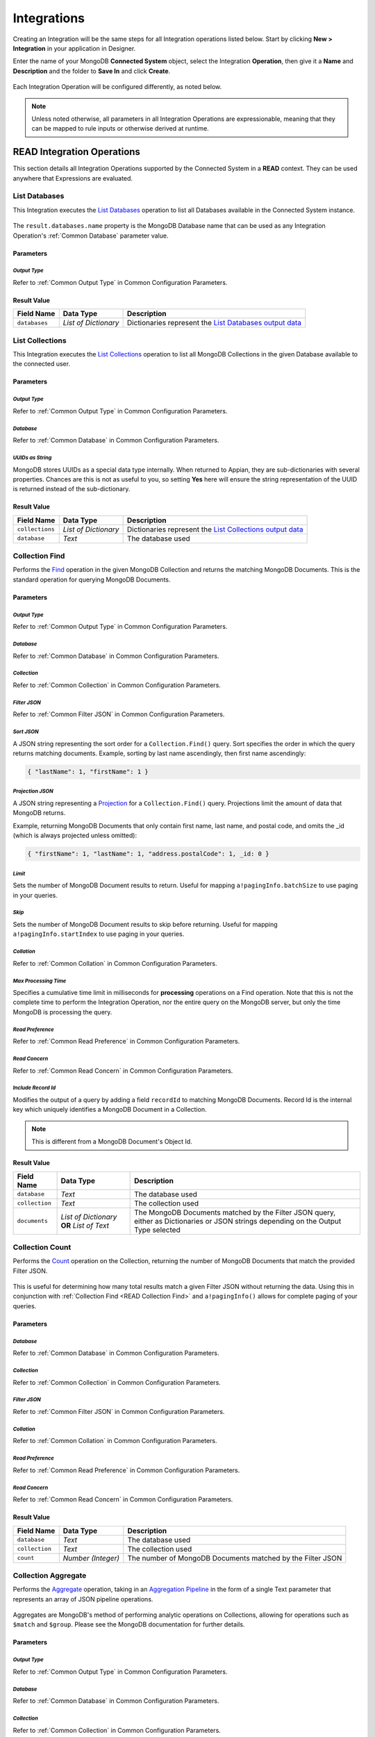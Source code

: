############
Integrations
############

Creating an Integration will be the same steps for all Integration operations listed below. Start by clicking **New > Integration** in your application in Designer.

Enter the name of your MongoDB **Connected System** object, select the Integration **Operation**, then give it a **Name** and **Description** and the folder to **Save In** and click **Create**.

.. figure:: media/image7.png


Each Integration Operation will be configured differently, as noted below.

.. note:: Unless noted otherwise, all parameters in all Integration Operations are expressionable, meaning that they can be mapped to rule inputs or otherwise derived at runtime.


***************************
READ Integration Operations
***************************

This section details all Integration Operations supported by the Connected System in a **READ** context. They can be used anywhere that Expressions are evaluated.


.. _READ List Databases:

List Databases
==============

This Integration executes the `List Databases <https://docs.mongodb.com/manual/reference/command/listDatabases/>`_ operation to list all Databases available in the Connected System instance.

.. figure:: media/image8.png


The ``result.databases.name`` property is the MongoDB Database name that can be used as any Integration Operation's :ref:`Common Database` parameter value.


Parameters
----------


*Output Type*
^^^^^^^^^^^^^

Refer to :ref:`Common Output Type` in Common Configuration Parameters.


Result Value
------------

+------------------+----------------------+---------------------------------------------------------------------------------------------------------------------------------------+
| **Field Name**   | **Data Type**        | **Description**                                                                                                                       |
+------------------+----------------------+---------------------------------------------------------------------------------------------------------------------------------------+
| ``databases``    | *List of Dictionary* | Dictionaries represent the `List Databases output data <https://docs.mongodb.com/manual/reference/command/listDatabases/#output>`_    |
+------------------+----------------------+---------------------------------------------------------------------------------------------------------------------------------------+


.. _READ List Collections:

List Collections
================

This Integration executes the `List Collections <https://docs.mongodb.com/manual/reference/command/listCollections/>`_ operation to list all MongoDB Collections in the given Database available to the connected user.

.. figure:: media/image9.png


Parameters
----------


*Output Type*
^^^^^^^^^^^^^

Refer to :ref:`Common Output Type` in Common Configuration Parameters.


*Database*
^^^^^^^^^^

Refer to :ref:`Common Database` in Common Configuration Parameters.


*UUIDs as String*
^^^^^^^^^^^^^^^^^

MongoDB stores UUIDs as a special data type internally. When returned to Appian, they are sub-dictionaries with several properties. Chances are this is not as useful to you, so setting **Yes** here will ensure the string representation of the UUID is returned instead of the sub-dictionary.


Result Value
------------

+------------------+----------------------+-------------------------------------------------------------------------------------------------------------------------------------------+
| **Field Name**   | **Data Type**        | **Description**                                                                                                                           |
+------------------+----------------------+-------------------------------------------------------------------------------------------------------------------------------------------+
| ``collections``  | *List of Dictionary* | Dictionaries represent the `List Collections output data <https://docs.mongodb.com/manual/reference/command/listCollections/#output>`_    |
+------------------+----------------------+-------------------------------------------------------------------------------------------------------------------------------------------+
| ``database``     | *Text*               | The database used                                                                                                                         |
+------------------+----------------------+-------------------------------------------------------------------------------------------------------------------------------------------+


.. _READ Collection Find:

Collection Find
===============

Performs the `Find <https://docs.mongodb.com/manual/reference/method/db.collection.find/>`_ operation in the given MongoDB Collection and returns the matching MongoDB Documents. This is the standard operation for querying MongoDB Documents.

.. figure:: media/image10.png


Parameters
----------


*Output Type*
^^^^^^^^^^^^^

Refer to :ref:`Common Output Type` in Common Configuration Parameters.


*Database*
^^^^^^^^^^

Refer to :ref:`Common Database` in Common Configuration Parameters.


*Collection*
^^^^^^^^^^^^

Refer to :ref:`Common Collection` in Common Configuration Parameters.


*Filter JSON*
^^^^^^^^^^^^^

Refer to :ref:`Common Filter JSON` in Common Configuration Parameters.


*Sort JSON*
^^^^^^^^^^^

A JSON string representing the sort order for a ``Collection.Find()`` query.  Sort specifies the order in which the query returns matching documents.  Example, sorting by last name ascendingly, then first name ascendingly:

.. code-block:: JSON

    { "lastName": 1, "firstName": 1 }


*Projection JSON*
^^^^^^^^^^^^^^^^^

A JSON string representing a `Projection <https://docs.mongodb.com/manual/tutorial/project-fields-from-query-results/>`_ for a ``Collection.Find()`` query. Projections limit the amount of data that MongoDB returns.

Example, returning MongoDB Documents that only contain first name, last name, and postal code, and omits the \_id (which is always projected unless omitted):

.. code-block:: JSON

    { "firstName": 1, "lastName": 1, "address.postalCode": 1, _id: 0 }


*Limit*
^^^^^^^

Sets the number of MongoDB Document results to return. Useful for mapping ``a!pagingInfo.batchSize`` to use paging in your queries.


*Skip*
^^^^^^

Sets the number of MongoDB Document results to skip before returning.  Useful for mapping ``a!pagingInfo.startIndex`` to use paging in your queries.


*Collation*
^^^^^^^^^^^

Refer to :ref:`Common Collation` in Common Configuration Parameters.


*Max Processing Time*
^^^^^^^^^^^^^^^^^^^^^

Specifies a cumulative time limit in milliseconds for **processing** operations on a Find operation. Note that this is not the complete time to perform the Integration Operation, nor the entire query on the MongoDB server, but only the time MongoDB is processing the query.


*Read Preference*
^^^^^^^^^^^^^^^^^

Refer to :ref:`Common Read Preference` in Common Configuration Parameters.


*Read Concern*
^^^^^^^^^^^^^^

Refer to :ref:`Common Read Concern` in Common Configuration
Parameters.


*Include Record Id*
^^^^^^^^^^^^^^^^^^^

Modifies the output of a query by adding a field ``recordId`` to matching MongoDB Documents. Record Id is the internal key which uniquely identifies a MongoDB Document in a Collection. 

.. note:: This is different from a MongoDB Document's Object Id.


Result Value
------------

+------------------+--------------------------------------------+----------------------------------------------------------------------------------------------------------------------------------------+
| **Field Name**   | **Data Type**                              | **Description**                                                                                                                        |
+------------------+--------------------------------------------+----------------------------------------------------------------------------------------------------------------------------------------+
| ``database``     | *Text*                                     | The database used                                                                                                                      |
+------------------+--------------------------------------------+----------------------------------------------------------------------------------------------------------------------------------------+
| ``collection``   | *Text*                                     | The collection used                                                                                                                    |
+------------------+--------------------------------------------+----------------------------------------------------------------------------------------------------------------------------------------+
| ``documents``    | *List of Dictionary* **OR** *List of Text* | The MongoDB Documents matched by the Filter JSON query, either as Dictionaries or JSON strings depending on the Output Type selected   |
+------------------+--------------------------------------------+----------------------------------------------------------------------------------------------------------------------------------------+


Collection Count
================

Performs the `Count <https://docs.mongodb.com/manual/reference/method/db.collection.count/>`_ operation on the Collection, returning the number of MongoDB Documents that match the provided Filter JSON.

.. figure:: media/image11.png

This is useful for determining how many total results match a given Filter JSON without returning the data. Using this in conjunction with :ref:`Collection Find <READ Collection Find>` and ``a!pagingInfo()`` allows for complete paging of your queries.


Parameters
----------


*Database*
^^^^^^^^^^

Refer to :ref:`Common Database` in Common Configuration Parameters.


*Collection*
^^^^^^^^^^^^

Refer to :ref:`Common Collection` in Common Configuration Parameters.


*Filter JSON*
^^^^^^^^^^^^^

Refer to :ref:`Common Filter JSON` in Common Configuration Parameters.


*Collation*
^^^^^^^^^^^

Refer to :ref:`Common Collation` in Common Configuration Parameters.


*Read Preference*
^^^^^^^^^^^^^^^^^

Refer to :ref:`Common Read Preference` in Common Configuration Parameters.


*Read Concern*
^^^^^^^^^^^^^^

Refer to :ref:`Common Read Concern` in Common Configuration Parameters.


Result Value
------------

+------------------+--------------------+--------------------------------------------------------------+
| **Field Name**   | **Data Type**      | **Description**                                              |
+------------------+--------------------+--------------------------------------------------------------+
| ``database``     | *Text*             | The database used                                            |
+------------------+--------------------+--------------------------------------------------------------+
| ``collection``   | *Text*             | The collection used                                          |
+------------------+--------------------+--------------------------------------------------------------+
| ``count``        | *Number (Integer)* | The number of MongoDB Documents matched by the Filter JSON   |
+------------------+--------------------+--------------------------------------------------------------+


Collection Aggregate
====================

Performs the `Aggregate <https://docs.mongodb.com/manual/aggregation/>`_ operation, taking in an `Aggregation Pipeline <https://docs.mongodb.com/manual/core/aggregation-pipeline/>`_ in the form of a single Text parameter that represents an array of JSON pipeline operations.

.. figure:: media/image12.png

Aggregates are MongoDB's method of performing analytic operations on Collections, allowing for operations such as ``$match`` and ``$group``. Please see the MongoDB documentation for further details.


Parameters
----------


*Output Type*
^^^^^^^^^^^^^

Refer to :ref:`Common Output Type` in Common Configuration Parameters.


*Database*
^^^^^^^^^^

Refer to :ref:`Common Database` in Common Configuration Parameters.


*Collection*
^^^^^^^^^^^^

Refer to :ref:`Common Collection` in Common Configuration Parameters.


*Aggregate Pipeline Stages JSON*
^^^^^^^^^^^^^^^^^^^^^^^^^^^^^^^^

This parameter allows you to provide a collection of "stages" of an Aggregate Pipeline in the form of a single Text value that represents an array of JSON pipeline operations. For example, this JSON value represents an Aggregate Pipeline that returns the top 10 most common last names from a collection (e.g. Customers).

.. code-block:: JSON

  [
    {
      "$group": {
        "_id": "$lastName",
        "count": {
          "$sum": 1
        }
      }
    },
    {
      "$sort": {
        "count": -1,
        "_id": 1
      }
    },
    {
      "$limit": 10
    }
  ]


*Collation*
^^^^^^^^^^^

Refer to :ref:`Common Collation` in Common Configuration Parameters.


*Read Preference*
^^^^^^^^^^^^^^^^^

Refer to :ref:`Common Read Preference` in Common Configuration Parameters.


*Read Concern*
^^^^^^^^^^^^^^

Refer to :ref:`Common Read Concern` in Common Configuration Parameters.


Result Value
------------

+------------------+--------------------------------------------+-------------------------------------------------------------------------------------------------------------------------------------------+
| **Field Name**   | **Data Type**                              | **Description**                                                                                                                           |
+------------------+--------------------------------------------+-------------------------------------------------------------------------------------------------------------------------------------------+
| ``database``     | *Text*                                     | The database used                                                                                                                         |
+------------------+--------------------------------------------+-------------------------------------------------------------------------------------------------------------------------------------------+
| ``collection``   | *Text*                                     | The collection used                                                                                                                       |
+------------------+--------------------------------------------+-------------------------------------------------------------------------------------------------------------------------------------------+
| ``documents``    | *List of Dictionary* **OR** *List of Text* | The MongoDB Documents produced by the Aggregate operation, either as Dictionaries or JSON strings depending on the Output Type selected   |
+------------------+--------------------------------------------+-------------------------------------------------------------------------------------------------------------------------------------------+



****************************
WRITE Integration Operations
****************************

This section details all Integration Operations supported by the Connected System in a **WRITE** context. These Integrations can only be used in the `Call Integration Smart Service <https://docs.appian.com/suite/help/latest/Call_Integration_Smart_Service.html>`_, in a `Web API <https://docs.appian.com/suite/help/latest/Designing_Web_APIs.html>`_ that uses a **POST**, **PUT**, or **DELETE** Request, or in a SAIL `Save Into <https://docs.appian.com/suite/help/latest/enabling_user_interaction.html#saving-modified-or-alternative-values>`_ event.


Collection Find to JSON File
============================

Performs the `Find <https://docs.mongodb.com/manual/reference/method/db.collection.find/>`_ operation in the given MongoDB Collection and exports the results as JSON to an Appian Document. This is identical to the READ :ref:`READ Collection Find` operation except that a document is created from the output.

.. figure:: media/image13.png


Parameters
----------

.. important:: Only the parameters that differ from the READ version of :ref:`READ Collection Find` above are discussed here. For all others, see :ref:`above <READ Collection Find>`.


*Output JSON As a Single Array*
^^^^^^^^^^^^^^^^^^^^^^^^^^^^^^^

Refer to :ref:`Common Output JSON As a Single Array` in Common Configuration Parameters.


*Save to Folder*
^^^^^^^^^^^^^^^^

Refer to :ref:`Common Save to Folder` in Common Configuration Parameters.


*Filename*
^^^^^^^^^^

Refer to :ref:`Common Filename` in Common Configuration Parameters.


*Character Set*
^^^^^^^^^^^^^^^

Refer to :ref:`Common Character Set` in Common Configuration Parameters.


Result Value
------------

+------------------+-------------------+--------------------------------------------------+
| **Field Name**   | **Data Type**     | **Description**                                  |
+------------------+-------------------+--------------------------------------------------+
| ``database``     | *Text*            | The database used                                |
+------------------+-------------------+--------------------------------------------------+
| ``collection``   | *Text*            | The collection used                              |
+------------------+-------------------+--------------------------------------------------+
| ``jsonDocument`` | *Appian Document* | The output file in Appian's content management   |
+------------------+-------------------+--------------------------------------------------+


Collection Aggregate to JSON File
=================================

Performs the Aggregate operation in the given MongoDB Collection and exports the results as JSON to an Appian Document. This is identical to the READ `Collection Aggregate`_ operation except that a document is created from the output.

.. figure:: media/image14.png


Parameters
----------

.. important:: Only the parameters that differ from the READ version of :ref:`READ Collection Find` above are discussed here. For all others, see :ref:`above <READ Collection Find>`.


*Output JSON As a Single Array*
^^^^^^^^^^^^^^^^^^^^^^^^^^^^^^^

Refer to :ref:`Common Output JSON As a Single Array` in Common Configuration Parameters.


*Save to Folder*
^^^^^^^^^^^^^^^^

Refer to :ref:`Common Save to Folder` in Common Configuration Parameters.


*Filename*
^^^^^^^^^^

Refer to :ref:`Common Filename` in Common Configuration Parameters.


*Character Set*
^^^^^^^^^^^^^^^

Refer to :ref:`Common Character Set` in Common Configuration Parameters.


Result Value
------------

+------------------+-------------------+--------------------------------------------------+
| **Field Name**   | **Data Type**     | **Description**                                  |
+------------------+-------------------+--------------------------------------------------+
| ``database``     | *Text*            | The database used                                |
+------------------+-------------------+--------------------------------------------------+
| ``collection``   | *Text*            | The collection used                              |
+------------------+-------------------+--------------------------------------------------+
| ``jsonDocument`` | *Appian Document* | The output file in Appian's content management   |
+------------------+-------------------+--------------------------------------------------+


Create Collection
=================

Performs the `Create Collection <https://docs.mongodb.com/manual/reference/method/db.createCollection/>`_ operation, explicitly creating a new Collection in the given Database.

.. figure:: media/image15.png

.. note:: It is possible to implicitly create a Collection using `Insert One in Collection`_ or `Insert Many in Collection`_ by specifying a **Collection** name that does not exist and ensuring that the **Return error if Collection does not exist** checkbox is not checked.


Parameters
----------


*Database*
^^^^^^^^^^

Refer to :ref:`Common Database` in Common Configuration Parameters.


*Collection Name*
^^^^^^^^^^^^^^^^^

The name of the new Collection to be created.


Result Value
------------

+-----------------------+-----------------+---------------------------------------------+
| **Field Name**        | **Data Type**   | **Description**                             |
+-----------------------+-----------------+---------------------------------------------+
| ``database``          | *Text*          | The database used                           |
+-----------------------+-----------------+---------------------------------------------+
| ``collection``        | *Text*          | The collection name provided                |
+-----------------------+-----------------+---------------------------------------------+
| ``collectionCreated`` | *Boolean*       | Whether the Collection was created or not   |
+-----------------------+-----------------+---------------------------------------------+


Create Index in Collection
==========================

Performs the `Create Index <https://docs.mongodb.com/manual/reference/method/db.collection.createIndex/>`_ operation, adding a new index in the given Collection.  `Indexes <https://docs.mongodb.com/manual/indexes/>`_ are critical for ensuring good performance on any operation that includes a Filter JSON value.

.. figure:: media/image16.png


Parameters
----------


*Database*
^^^^^^^^^^

Refer to :ref:`Common Database` in Common Configuration Parameters.


*Collection*
^^^^^^^^^^^^

Refer to :ref:`Common Collection` in Common Configuration Parameters.


*Index JSON*
^^^^^^^^^^^^

The `MongoDB Index Document <https://docs.mongodb.com/manual/indexes/>`_ in JSON form to instruct MongoDB how to create the new index.


Result Value
------------

+------------------+-----------------+---------------------------------------+
| **Field Name**   | **Data Type**   | **Description**                       |
+------------------+-----------------+---------------------------------------+
| ``database``     | *Text*          | The database used                     |
+------------------+-----------------+---------------------------------------+
| ``collection``   | *Text*          | The collection used                   |
+------------------+-----------------+---------------------------------------+
| ``indexName``    | *Text*          | The name of the newly created Index   |
+------------------+-----------------+---------------------------------------+


Insert Many in Collection
=========================

Performs the `Insert Many <https://docs.mongodb.com/manual/reference/method/db.collection.insertMany/>`_ operation, creating new MongoDB Document instances in the Collection provided.

.. figure:: media/image17.png

This Integration Operation allows you to select the source of the JSON to be inserted, either as a List of Text (an array of JSON documents) or by reading JSON from an Appian Document.

When used in conjunction with one of the other WRITE operations that produce Appian Document outputs (such as :ref:`Collection Find to JSON File`) this allows for the export and import of larger amounts of data without impacting Process Engine memory usage.


Parameters
----------


*Output Type*
^^^^^^^^^^^^^

Refer to :ref:`Common Output Type` in Common Configuration Parameters.


*Database*
^^^^^^^^^^

Refer to :ref:`Common Database` in Common Configuration Parameters.


*Collection*
^^^^^^^^^^^^

Refer to :ref:`Common Collection` in Common Configuration Parameters.


*JSON Source*
^^^^^^^^^^^^^

This parameter allows you to select between passing in JSON values or alternatively reading JSON from an Appian Document.

.. figure:: media/image18.png


*Insert Many JSON Array*
^^^^^^^^^^^^^^^^^^^^^^^^

.. note:: Present only if `JSON Source`_ is "JSON String."

The JSON array of MongoDB Documents to be inserted, in the form of: ``[ { ... }, { ... } ]``


*Source JSON File*
^^^^^^^^^^^^^^^^^^

.. note:: Present only if `JSON Source`_ is "JSON from Appian Document."

The Appian Document that contains the MongoDB Documents in JSON form to be inserted.


*JSON File Contains a Single Array*
^^^^^^^^^^^^^^^^^^^^^^^^^^^^^^^^^^^

.. note:: Present only if `JSON Source`_ is "JSON from Appian Document."

If **Yes** (or ``true``) then the file will be treated as a single JSON array of MongoDB Documents, e.g. ``[ { ... }, { ... } ]``

If **No** (or ``false``) then the file must have one JSON object per line (delimited with newline), without trailing commas.


*Skip Automatic Date Time Conversion*
^^^^^^^^^^^^^^^^^^^^^^^^^^^^^^^^^^^^^

.. note:: Present only if `JSON Source`_ is "JSON from Appian Document."

Refer to :ref:`Common Skip Automatic Date Time Conversion` in Common Configuration Parameters.


Result Value
------------

+------------------+--------------------+-------------------------------------------------------------------+
| **Field Name**   | **Data Type**      | **Description**                                                   |
+------------------+--------------------+-------------------------------------------------------------------+
| ``database``     | *Text*             | The database used                                                 |
+------------------+--------------------+-------------------------------------------------------------------+
| ``collection``   | *Text*             | The collection used                                               |
+------------------+--------------------+-------------------------------------------------------------------+
| ``documentCount``| *Number (Integer)* | The count of new MongoDB Documents inserted into the Collection   |
+------------------+--------------------+-------------------------------------------------------------------+


Insert One in Collection
========================

Performs the `Insert One <https://docs.mongodb.com/manual/reference/method/db.collection.insertOne/>`_ operation, creating a new, singular MongoDB Document instance in the Collection provided.

.. figure:: media/image19.png


Parameters
----------


*Output Type*
^^^^^^^^^^^^^

Refer to :ref:`Common Output Type` in Common Configuration Parameters.


*Database*
^^^^^^^^^^

Refer to :ref:`Common Database` in Common Configuration Parameters.


*Collection*
^^^^^^^^^^^^

Refer to :ref:`Common Collection` in Common Configuration Parameters.


*Insert One JSON*
^^^^^^^^^^^^^^^^^

The JSON value of the MongoDB Document to be inserted


Result Value
------------

+------------------+----------------------------+------------------------------------------------------------------------------------------------------------------------------------------+
| **Field Name**   | **Data Type**              | **Description**                                                                                                                          |
+------------------+----------------------------+------------------------------------------------------------------------------------------------------------------------------------------+
| ``database``     | *Text*                     | The database used                                                                                                                        |
+------------------+----------------------------+------------------------------------------------------------------------------------------------------------------------------------------+
| ``collection``   | *Text*                     | The collection used                                                                                                                      |
+------------------+----------------------------+------------------------------------------------------------------------------------------------------------------------------------------+
| ``document``     | *Dictionary* **OR** *Text* | The MongoDB Document produced by the Insert One operation, either as a Dictionary or JSON string depending on the Output Type selected   |
+------------------+----------------------------+------------------------------------------------------------------------------------------------------------------------------------------+


Update Many in Collection
=========================

Performs the `Update Many <https://docs.mongodb.com/manual/reference/method/db.collection.updateMany/>`_ operation, updating all MongoDB Document instances that match the provided Filter JSON.

.. figure:: media/image20.png


Parameters
----------


*Output Type*
^^^^^^^^^^^^^

Refer to :ref:`Common Output Type` in Common Configuration Parameters.


*Database*
^^^^^^^^^^

Refer to :ref:`Common Database` in Common Configuration Parameters.


*Collection*
^^^^^^^^^^^^

Refer to :ref:`Common Collection` in Common Configuration Parameters.


*Filter JSON*
^^^^^^^^^^^^^

Refer to :ref:`Common Filter JSON` in Common Configuration Parameters.


*Update Instructions JSON*
^^^^^^^^^^^^^^^^^^^^^^^^^^

This field accepts the JSON to instruct MongoDB how to update the MongoDB Documents matched by the Filter JSON, using `Update Operators <https://docs.mongodb.com/manual/reference/operator/update/>`_.


*Skip Automatic Date Time Conversion*
^^^^^^^^^^^^^^^^^^^^^^^^^^^^^^^^^^^^^

Refer to :ref:`Common Skip Automatic Date Time Conversion` in Common Configuration Parameters.


Result Value
------------

+------------------+----------------------------+------------------------------------------------------------------------------------------------------------------------------------------------------------------------------------------------------------------------------------------------+
| **Field Name**   | **Data Type**              | **Description**                                                                                                                                                                                                                                |
+------------------+----------------------------+------------------------------------------------------------------------------------------------------------------------------------------------------------------------------------------------------------------------------------------------+
| ``database``     | *Text*                     | The database used                                                                                                                                                                                                                              |
+------------------+----------------------------+------------------------------------------------------------------------------------------------------------------------------------------------------------------------------------------------------------------------------------------------+
| ``collection``   | *Text*                     | The collection used                                                                                                                                                                                                                            |
+------------------+----------------------------+------------------------------------------------------------------------------------------------------------------------------------------------------------------------------------------------------------------------------------------------+
| ``updateResult`` | *Dictionary* **OR** *Text* | A Dictionary or JSON string (depending on the Output Type selected) that represents the `Update Many results <https://docs.mongodb.com/manual/reference/method/db.collection.updateMany/#returns>`_ as defined in the MongoDB Documentation    |
+------------------+----------------------------+------------------------------------------------------------------------------------------------------------------------------------------------------------------------------------------------------------------------------------------------+


Update One in Collection
========================

Performs the `Update One <https://docs.mongodb.com/manual/reference/method/db.collection.updateOne/>`_ operation, updating a singular MongoDB Document instance that match the provided Filter JSON.

.. figure:: media/image21.png


Parameters
----------


*Output Type*
^^^^^^^^^^^^^

Refer to :ref:`Common Output Type` in Common Configuration Parameters.


*Database*
^^^^^^^^^^

Refer to :ref:`Common Database` in Common Configuration Parameters.


*Collection*
^^^^^^^^^^^^

Refer to :ref:`Common Collection` in Common Configuration Parameters.


*Filter JSON*
^^^^^^^^^^^^^

Refer to :ref:`Common Filter JSON` in Common Configuration Parameters.

.. note:: This should match a *single* MongoDB Document, e.g. by filtering on the MongoDB Document's ID (ObjectID).


*Update Instructions JSON*
^^^^^^^^^^^^^^^^^^^^^^^^^^

This field accepts the JSON to instruct MongoDB how to update the MongoDB Documents matched by the Filter JSON, using `Update Operators <https://docs.mongodb.com/manual/reference/operator/update/>`_.


*Skip Automatic Date Time Conversion*
^^^^^^^^^^^^^^^^^^^^^^^^^^^^^^^^^^^^^

Refer to :ref:`Common Skip Automatic Date Time Conversion` in Common Configuration Parameters.


Result Value
------------

+------------------+----------------------------+----------------------------------------------------------------------------------------------------------------------------------------------------------------------------------------------------------------------------------------------+
| **Field Name**   | **Data Type**              | **Description**                                                                                                                                                                                                                              |
+------------------+----------------------------+----------------------------------------------------------------------------------------------------------------------------------------------------------------------------------------------------------------------------------------------+
| ``database``     | *Text*                     | The database used                                                                                                                                                                                                                            |
+------------------+----------------------------+----------------------------------------------------------------------------------------------------------------------------------------------------------------------------------------------------------------------------------------------+
| ``collection``   | *Text*                     | The collection used                                                                                                                                                                                                                          |
+------------------+----------------------------+----------------------------------------------------------------------------------------------------------------------------------------------------------------------------------------------------------------------------------------------+
| ``updateResult`` | *Dictionary* **OR** *Text* | A Dictionary or JSON string (depending on the Output Type selected) that represents the `Update One results <https://docs.mongodb.com/manual/reference/method/db.collection.updateOne/#returns>`_ as defined in the MongoDB Documentation    |
+------------------+----------------------------+----------------------------------------------------------------------------------------------------------------------------------------------------------------------------------------------------------------------------------------------+


Replace One in Collection
=========================

Performs the `Replace One <https://docs.mongodb.com/manual/reference/method/db.collection.replaceOne/>`_ operation, completely a singular MongoDB Document instance that match the provided Filter JSON with an entire new MongoDB Document.

.. figure:: media/image22.png


Parameters
----------


*Output Type*
^^^^^^^^^^^^^

Refer to :ref:`Common Output Type` in Common Configuration Parameters.


*Database*
^^^^^^^^^^

Refer to :ref:`Common Database` in Common Configuration Parameters.

*Collection*
^^^^^^^^^^^^

Refer to :ref:`Common Collection` in Common Configuration Parameters.


*Filter JSON*
^^^^^^^^^^^^^

Refer to :ref:`Common Filter JSON` in Common Configuration Parameters.

.. note:: This should match a *single* MongoDB Document, e.g. by filtering on the MongoDB Document's ID (ObjectID).


*Replacement Mongo Document JSON*
^^^^^^^^^^^^^^^^^^^^^^^^^^^^^^^^^

The JSON value of the new MongoDB Document to replace the one matched.


*Skip Automatic Date Time Conversion*
^^^^^^^^^^^^^^^^^^^^^^^^^^^^^^^^^^^^^

Refer to :ref:`Common Skip Automatic Date Time Conversion` in Common Configuration Parameters.


Result Value
------------

+------------------+----------------------------+----------------------------------------------------------------------------------------------------------------------------------------------------------------------------------------------------------------------------------------------+
| **Field Name**   | **Data Type**              | **Description**                                                                                                                                                                                                                              |
+------------------+----------------------------+----------------------------------------------------------------------------------------------------------------------------------------------------------------------------------------------------------------------------------------------+
| ``database``     | *Text*                     | The database used                                                                                                                                                                                                                            |
+------------------+----------------------------+----------------------------------------------------------------------------------------------------------------------------------------------------------------------------------------------------------------------------------------------+
| ``collection``   | *Text*                     | The collection used                                                                                                                                                                                                                          |
+------------------+----------------------------+----------------------------------------------------------------------------------------------------------------------------------------------------------------------------------------------------------------------------------------------+
| ``updateResult`` | *Dictionary* **OR** *Text* | A Dictionary or JSON string (depending on the Output Type selected) that represents the `Update One results <https://docs.mongodb.com/manual/reference/method/db.collection.updateOne/#returns>`_ as defined in the MongoDB Documentation    |
+------------------+----------------------------+----------------------------------------------------------------------------------------------------------------------------------------------------------------------------------------------------------------------------------------------+


Delete Many in Collection
=========================

Performs the `Delete Many <https://docs.mongodb.com/manual/reference/method/db.collection.deleteMany/>`_ operation, deleting all MongoDB Document instances that match the provided Filter JSON.

.. figure:: media/image23.png


Parameters
----------


*Output Type*
^^^^^^^^^^^^^

Refer to :ref:`Common Output Type` in Common Configuration Parameters.


*Database*
^^^^^^^^^^

Refer to :ref:`Common Database` in Common Configuration Parameters.


*Collection*
^^^^^^^^^^^^

Refer to :ref:`Common Collection` in Common Configuration Parameters.


*Filter JSON*
^^^^^^^^^^^^^

Refer to :ref:`Common Filter JSON` in Common Configuration Parameters.

.. warning:: It is very important that your Filter JSON matches only the subset of MongoDB Documents to be deleted. There is no "undo" functionality of this operation.


*Collation*
^^^^^^^^^^^

Refer to :ref:`Common Collation` in Common Configuration Parameters.


Result Value
------------

+------------------+--------------------+------------------------------------------------------------------------------+
| **Field Name**   | **Data Type**      | **Description**                                                              |
+------------------+--------------------+------------------------------------------------------------------------------+
| ``database``     | *Text*             | The database used                                                            |
+------------------+--------------------+------------------------------------------------------------------------------+
| ``collection``   | *Text*             | The collection used                                                          |
+------------------+--------------------+------------------------------------------------------------------------------+
| ``deleteResult`` | *Dictionary*       | Contains the results of the operation with the following 2 keys and values   |
+------------------+--------------------+------------------------------------------------------------------------------+
| ``.acknowledged``| *Boolean*          | That the Delete One operation was acknowledged by MongoDB                    |
+------------------+--------------------+------------------------------------------------------------------------------+
| ``.deletedCount``| *Number (Integer)* | The number of MongoDB Documents deleted by this operation.                   |
+------------------+--------------------+------------------------------------------------------------------------------+


Delete One in Collection
========================

Performs the `Delete One <https://docs.mongodb.com/manual/reference/method/db.collection.deleteOne/>`_ operation, updating a singular MongoDB Document instance that match the provided Filter JSON.

.. figure:: media/image24.png


Parameters
----------


*Output Type*
^^^^^^^^^^^^^

Refer to :ref:`Common Output Type` in Common Configuration Parameters.


*Database*
^^^^^^^^^^

Refer to :ref:`Common Database` in Common Configuration Parameters.


*Collection*
^^^^^^^^^^^^

Refer to :ref:`Common Collection` in Common Configuration
Parameters.


*Filter JSON*
^^^^^^^^^^^^^

Refer to :ref:`Common Filter JSON` in Common Configuration Parameters.

.. warning:: It is very important that your Filter JSON matches only the **single** MongoDB Document to be deleted. There is no "undo" functionality of this operation.


*Collation*
^^^^^^^^^^^

Refer to :ref:`Common Collation` in Common Configuration Parameters.


Result Value
------------

+------------------+--------------------+--------------------------------------------------------------------------------------------------+
| **Field Name**   | **Data Type**      | **Description**                                                                                  |
+------------------+--------------------+--------------------------------------------------------------------------------------------------+
| ``database``     | *Text*             | The database used                                                                                |
+------------------+--------------------+--------------------------------------------------------------------------------------------------+
| ``collection``   | *Text*             | The collection used                                                                              |
+------------------+--------------------+--------------------------------------------------------------------------------------------------+
| ``deleteResult`` | *Dictionary*       | Contains the results of the operation with the following 2 keys and values                       |
+------------------+--------------------+--------------------------------------------------------------------------------------------------+
| ``.acknowledged``| *Boolean*          | That the Delete One operation was acknowledged by MongoDB                                        |
+------------------+--------------------+--------------------------------------------------------------------------------------------------+
| ``.deletedCount``| *Number (Integer)* | The number of MongoDB Documents deleted by this operation (should always be 1 for Delete One).   |
+------------------+--------------------+--------------------------------------------------------------------------------------------------+


Drop Collection
===============

Performs the `Drop <https://docs.mongodb.com/manual/reference/method/db.collection.drop/>`_ operation on a Collection, deleting the Collection and any MongoDB Documents found within.

.. warning:: This operation can be very destructive if not used with great caution. There is no "undo" functionality of this operation.

.. figure:: media/image25.png


Parameters
----------


*Database*
^^^^^^^^^^

Refer to :ref:`Common Database` in Common Configuration Parameters.


*Collection*
^^^^^^^^^^^^

Refer to :ref:`Common Collection` in Common Configuration Parameters.


Result Value
------------

+-----------------------+-----------------+---------------------------------------------------+
| **Field Name**        | **Data Type**   | **Description**                                   |
+-----------------------+-----------------+---------------------------------------------------+
| ``database``          | *Text*          | The database used                                 |
+-----------------------+-----------------+---------------------------------------------------+
| ``collection``        | *Text*          | The collection used                               |
+-----------------------+-----------------+---------------------------------------------------+
| ``collectionDropped`` | *Boolean*       | Whether the Collection was successfully dropped   |
+-----------------------+-----------------+---------------------------------------------------+


Common Configuration Parameters
-------------------------------

This section describes the collection of Parameters that are shared among multiple Integration Operations.


.. _Common Output Type:

Output Type
===========

This parameter allows you to select how the Integration Operation returns the data, either as Appian Dictionaries or as a List of Text containing the JSON representations of the MongoDB Documents. See :ref:`Special Considerations` for how ObjectIds are transformed when being output as Dictionaries.

When selecting the List of JSON Strings, the JSON output comes directly from the MongoDB Java Driver, which represents the data in its "purest" form.

.. figure:: media/image26.png


.. _Common Database:

Database
========

This parameter tells the Integration Operation which MongoDB Database to perform the operation on. The drop-down is automatically populated with the available Databases in your Connected System, using the same method as :ref:`List Databases <READ List Databases>` above.

Below the drop-down is a checkbox which if checked will ensure that the Database exists before performing the Operation. MongoDB is very forgiving and will allow many API methods to be performed on non-existent Databases, returning null or an empty set. Checking this box will ensure that the database exists, to help avoid entering the wrong database name.

.. figure:: media/image27.png


.. _Common Collection:

Collection
==========

This parameter tells the Integration Operation which MongoDB Collection to perform the operation on. The drop-down is automatically populated with the available Collections in the given Database in your Connected System, using the same method as :ref:`List Collections <READ List Collections>` above.

Below the drop-down is a checkbox which if checked will ensure that the Collection exists before performing the Operation. MongoDB is very forgiving and will allow many API methods to be performed on non-existent Collections, returning null or an empty set. Checking this box will ensure that the Collection exists, to help avoid entering the wrong Collection name.

.. figure:: media/image28.png

.. note:: For WRITE operations (e.g. `Insert One in Collection`_), if the checkbox is unchecked and the Collection does not exist, MongoDB will *create a new Collection* with the given name to perform the write into. This can be an unintended action, but it can also be very useful when performing certain business functions, such as reading back the results of a `Collection Aggregate`_ and writing them to a new Collection in one nested operation.


.. _Common Filter JSON:

Filter JSON
===========

This parameter represents a `MongoDB Query Document <https://docs.mongodb.com/manual/tutorial/query-documents/>`_ in JSON form. This is the query language that MongoDB uses, similar to how RDBMS platforms use SQL. When present, the value provided here will be used to match MongoDB Documents in the given Collection.

For READ operations such as Find, this will determine which MongoDB Documents are returned.

For WRITE operations such as Update, this will determine which MongoDB Documents are modified, so it is critical your Filter JSON matches only those to be modified. It is therefore a good idea to test your Filter JSON values for WRITE operations before performing them (e.g. by performing a Find first and validating that only the documents to be updated are returned).

This JSON string value can be hard-coded, constructed via Expressions or Expression Rules, or constructed using the :ref:`JSON Query Expression Functions` as shown:

.. figure:: media/image29.png


.. _Common Output JSON As a Single Array:

Output JSON As a Single Array
=============================

This will join the results as a JSON array such as: ``[ { ... }, { ... } ]``, allowing easier import using `Insert Many in Collection`_ or other MongoDB tools. Selecting No (or false) will write one MongoDB Document per line.


.. _Common Save to Folder:

Save to Folder
==============

The Appian Folder where the new Document will be created. This is a standard Appian folder picker.


.. _Common Filename:

Filename
========

The complete name of the output file, including any extension you would like (most commonly .json)


.. _Common Skip Automatic Date Time Conversion:

Skip Automatic Date Time Conversion
===================================

This plugin will attempt to detect Dates and Times and convert them to MongoDB timestamps. Selecting Yes (or true) here will skip this and instead insert these values as Strings.


.. _Common Character Set:

Character Set
=============

The character set that the text file should use. Valid values are:

+----------------+------------------------------------------------------------------------------------------------+
| **Value**      | **Description**                                                                                |
+----------------+------------------------------------------------------------------------------------------------+
| ``ISO-8859-1`` | ISO Latin Alphabet No. 1, a.k.a. ISO-LATIN-1                                                   |
+----------------+------------------------------------------------------------------------------------------------+
| ``UTF-8``      | Eight-bit UCS Transformation Format                                                            |
+----------------+------------------------------------------------------------------------------------------------+
| ``UTF-16LE``   | Sixteen-bit UCS Transformation Format, little-endian byte order                                |
+----------------+------------------------------------------------------------------------------------------------+
| ``UTF-16``     | Sixteen-bit UCS Transformation Format, byte order identified by an optional byte-order mark    |
+----------------+------------------------------------------------------------------------------------------------+
| ``UTF-16BE``   | Sixteen-bit UCS Transformation Format, big-endian byte order                                   |
+----------------+------------------------------------------------------------------------------------------------+
| ``US-ASCII``   | Seven-bit ASCII, a.k.a. ISO646-US, a.k.a. the Basic Latin block of the Unicode character set   |
+----------------+------------------------------------------------------------------------------------------------+

.. figure:: media/image30.png


.. _Common Collation:

Collation
=========

`Collation <https://docs.mongodb.com/manual/reference/collation/>`_ allows users to specify language-specific rules for string comparison, such as rules for letter case and accent marks. This parameter section allows you to individually configure a `Collation Document <https://docs.mongodb.com/manual/reference/collation/#collation-document>`_, or you can define one by building an Appian Dictionary (and not a JSON string) in the form of:

.. code-block:: JSON
  {
    COLLATION_LOCALE: "text",
    COLLATION_CASE_LEVEL: true,
    COLLATION_CASE_FIRST: "text",
    COLLATION_STRENGTH: 100,
    COLLATION_NUMERIC_ORDERING: true,
    COLLATION_ALTERNATE: "text",
    COLLATION_MAX_VARIABLE: "text",
    COLLATION_BACKWARDS: true
  }

.. figure:: media/image31.png


.. _Common Read Preference:

Read Preference
===============

`Read Preference <https://docs.mongodb.com/manual/core/read-preference/>`_ describes how MongoDB clients route read operations to the members of a replica set.


.. _Common Read Concern:

Read Concern
============

`Read Concern <https://docs.mongodb.com/manual/reference/read-concern/>`_ allows you to control the consistency and isolation properties of the data read from replica sets and replica set shards.
